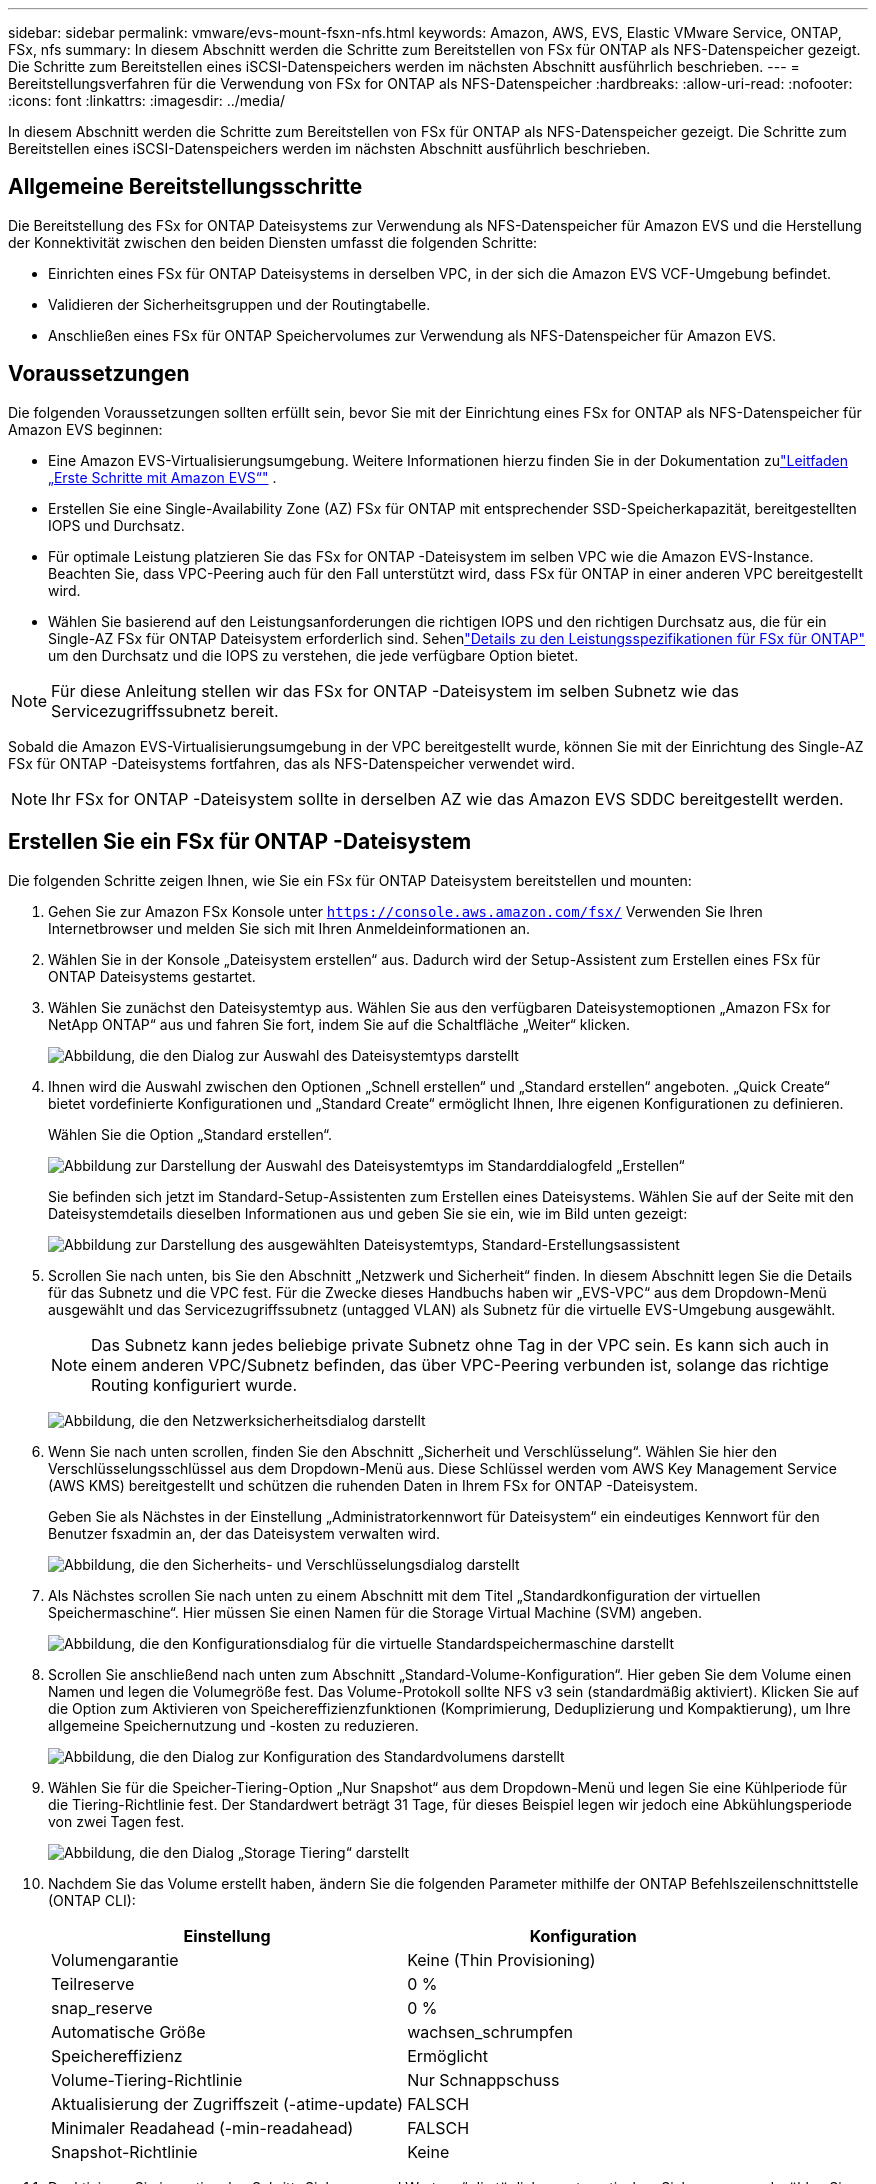 ---
sidebar: sidebar 
permalink: vmware/evs-mount-fsxn-nfs.html 
keywords: Amazon, AWS, EVS, Elastic VMware Service, ONTAP, FSx, nfs 
summary: In diesem Abschnitt werden die Schritte zum Bereitstellen von FSx für ONTAP als NFS-Datenspeicher gezeigt.  Die Schritte zum Bereitstellen eines iSCSI-Datenspeichers werden im nächsten Abschnitt ausführlich beschrieben. 
---
= Bereitstellungsverfahren für die Verwendung von FSx for ONTAP als NFS-Datenspeicher
:hardbreaks:
:allow-uri-read: 
:nofooter: 
:icons: font
:linkattrs: 
:imagesdir: ../media/


[role="lead"]
In diesem Abschnitt werden die Schritte zum Bereitstellen von FSx für ONTAP als NFS-Datenspeicher gezeigt.  Die Schritte zum Bereitstellen eines iSCSI-Datenspeichers werden im nächsten Abschnitt ausführlich beschrieben.



== Allgemeine Bereitstellungsschritte

Die Bereitstellung des FSx for ONTAP Dateisystems zur Verwendung als NFS-Datenspeicher für Amazon EVS und die Herstellung der Konnektivität zwischen den beiden Diensten umfasst die folgenden Schritte:

* Einrichten eines FSx für ONTAP Dateisystems in derselben VPC, in der sich die Amazon EVS VCF-Umgebung befindet.
* Validieren der Sicherheitsgruppen und der Routingtabelle.
* Anschließen eines FSx für ONTAP Speichervolumes zur Verwendung als NFS-Datenspeicher für Amazon EVS.




== Voraussetzungen

Die folgenden Voraussetzungen sollten erfüllt sein, bevor Sie mit der Einrichtung eines FSx for ONTAP als NFS-Datenspeicher für Amazon EVS beginnen:

* Eine Amazon EVS-Virtualisierungsumgebung.  Weitere Informationen hierzu finden Sie in der Dokumentation zulink:https://docs.aws.amazon.com/evs/latest/userguide/what-is-evs.html["Leitfaden „Erste Schritte mit Amazon EVS“"] .
* Erstellen Sie eine Single-Availability Zone (AZ) FSx für ONTAP mit entsprechender SSD-Speicherkapazität, bereitgestellten IOPS und Durchsatz.
* Für optimale Leistung platzieren Sie das FSx for ONTAP -Dateisystem im selben VPC wie die Amazon EVS-Instance.  Beachten Sie, dass VPC-Peering auch für den Fall unterstützt wird, dass FSx für ONTAP in einer anderen VPC bereitgestellt wird.
* Wählen Sie basierend auf den Leistungsanforderungen die richtigen IOPS und den richtigen Durchsatz aus, die für ein Single-AZ FSx für ONTAP Dateisystem erforderlich sind.  Sehenlink:https://docs.aws.amazon.com/fsx/latest/ONTAPGuide/performance.html["Details zu den Leistungsspezifikationen für FSx für ONTAP"] um den Durchsatz und die IOPS zu verstehen, die jede verfügbare Option bietet.



NOTE: Für diese Anleitung stellen wir das FSx for ONTAP -Dateisystem im selben Subnetz wie das Servicezugriffssubnetz bereit.

Sobald die Amazon EVS-Virtualisierungsumgebung in der VPC bereitgestellt wurde, können Sie mit der Einrichtung des Single-AZ FSx für ONTAP -Dateisystems fortfahren, das als NFS-Datenspeicher verwendet wird.


NOTE: Ihr FSx for ONTAP -Dateisystem sollte in derselben AZ wie das Amazon EVS SDDC bereitgestellt werden.



== Erstellen Sie ein FSx für ONTAP -Dateisystem

Die folgenden Schritte zeigen Ihnen, wie Sie ein FSx für ONTAP Dateisystem bereitstellen und mounten:

. Gehen Sie zur Amazon FSx Konsole unter `https://console.aws.amazon.com/fsx/` Verwenden Sie Ihren Internetbrowser und melden Sie sich mit Ihren Anmeldeinformationen an.
. Wählen Sie in der Konsole „Dateisystem erstellen“ aus.  Dadurch wird der Setup-Assistent zum Erstellen eines FSx für ONTAP Dateisystems gestartet.
. Wählen Sie zunächst den Dateisystemtyp aus.  Wählen Sie aus den verfügbaren Dateisystemoptionen „Amazon FSx for NetApp ONTAP“ aus und fahren Sie fort, indem Sie auf die Schaltfläche „Weiter“ klicken.
+
image:evs-mount-fsxn-002.png["Abbildung, die den Dialog zur Auswahl des Dateisystemtyps darstellt"]

. Ihnen wird die Auswahl zwischen den Optionen „Schnell erstellen“ und „Standard erstellen“ angeboten.  „Quick Create“ bietet vordefinierte Konfigurationen und „Standard Create“ ermöglicht Ihnen, Ihre eigenen Konfigurationen zu definieren.
+
Wählen Sie die Option „Standard erstellen“.

+
image:evs-mount-fsxn-003.png["Abbildung zur Darstellung der Auswahl des Dateisystemtyps im Standarddialogfeld „Erstellen“"]

+
Sie befinden sich jetzt im Standard-Setup-Assistenten zum Erstellen eines Dateisystems.  Wählen Sie auf der Seite mit den Dateisystemdetails dieselben Informationen aus und geben Sie sie ein, wie im Bild unten gezeigt:

+
image:evs-mount-fsxn-004.png["Abbildung zur Darstellung des ausgewählten Dateisystemtyps, Standard-Erstellungsassistent"]

. Scrollen Sie nach unten, bis Sie den Abschnitt „Netzwerk und Sicherheit“ finden.  In diesem Abschnitt legen Sie die Details für das Subnetz und die VPC fest.  Für die Zwecke dieses Handbuchs haben wir „EVS-VPC“ aus dem Dropdown-Menü ausgewählt und das Servicezugriffssubnetz (untagged VLAN) als Subnetz für die virtuelle EVS-Umgebung ausgewählt.
+

NOTE: Das Subnetz kann jedes beliebige private Subnetz ohne Tag in der VPC sein.  Es kann sich auch in einem anderen VPC/Subnetz befinden, das über VPC-Peering verbunden ist, solange das richtige Routing konfiguriert wurde.

+
image:evs-mount-fsxn-005.png["Abbildung, die den Netzwerksicherheitsdialog darstellt"]

. Wenn Sie nach unten scrollen, finden Sie den Abschnitt „Sicherheit und Verschlüsselung“.  Wählen Sie hier den Verschlüsselungsschlüssel aus dem Dropdown-Menü aus.  Diese Schlüssel werden vom AWS Key Management Service (AWS KMS) bereitgestellt und schützen die ruhenden Daten in Ihrem FSx for ONTAP -Dateisystem.
+
Geben Sie als Nächstes in der Einstellung „Administratorkennwort für Dateisystem“ ein eindeutiges Kennwort für den Benutzer fsxadmin an, der das Dateisystem verwalten wird.

+
image:evs-mount-fsxn-006.png["Abbildung, die den Sicherheits- und Verschlüsselungsdialog darstellt"]

. Als Nächstes scrollen Sie nach unten zu einem Abschnitt mit dem Titel „Standardkonfiguration der virtuellen Speichermaschine“.  Hier müssen Sie einen Namen für die Storage Virtual Machine (SVM) angeben.
+
image:evs-mount-fsxn-007.png["Abbildung, die den Konfigurationsdialog für die virtuelle Standardspeichermaschine darstellt"]

. Scrollen Sie anschließend nach unten zum Abschnitt „Standard-Volume-Konfiguration“.  Hier geben Sie dem Volume einen Namen und legen die Volumegröße fest.  Das Volume-Protokoll sollte NFS v3 sein (standardmäßig aktiviert).  Klicken Sie auf die Option zum Aktivieren von Speichereffizienzfunktionen (Komprimierung, Deduplizierung und Kompaktierung), um Ihre allgemeine Speichernutzung und -kosten zu reduzieren.
+
image:evs-mount-fsxn-008.png["Abbildung, die den Dialog zur Konfiguration des Standardvolumens darstellt"]

. Wählen Sie für die Speicher-Tiering-Option „Nur Snapshot“ aus dem Dropdown-Menü und legen Sie eine Kühlperiode für die Tiering-Richtlinie fest.  Der Standardwert beträgt 31 Tage, für dieses Beispiel legen wir jedoch eine Abkühlungsperiode von zwei Tagen fest.
+
image:evs-mount-fsxn-009.png["Abbildung, die den Dialog „Storage Tiering“ darstellt"]

. Nachdem Sie das Volume erstellt haben, ändern Sie die folgenden Parameter mithilfe der ONTAP Befehlszeilenschnittstelle (ONTAP CLI):
+
[cols="50%, 50%"]
|===
| *Einstellung* | *Konfiguration* 


| Volumengarantie | Keine (Thin Provisioning) 


| Teilreserve | 0 % 


| snap_reserve | 0 % 


| Automatische Größe | wachsen_schrumpfen 


| Speichereffizienz | Ermöglicht 


| Volume-Tiering-Richtlinie | Nur Schnappschuss 


| Aktualisierung der Zugriffszeit (-atime-update) | FALSCH 


| Minimaler Readahead (-min-readahead) | FALSCH 


| Snapshot-Richtlinie | Keine 
|===
. Deaktivieren Sie im optionalen Schritt „Sicherung und Wartung“ die täglichen automatischen Sicherungen und wählen Sie „Keine Präferenz“ für das wöchentliche Wartungsfenster.
+
Klicken Sie auf „Weiter“, wenn Sie fertig sind.

+
image:evs-mount-fsxn-010.png["Abbildung, die den Abschluss des Dialogfelds zur Dateisystemerstellung darstellt"]

. Sie erhalten nun eine Übersicht über die gesamte Dateisystemkonfiguration, die Sie in den vorherigen Schritten eingerichtet haben.  Überprüfen Sie, ob alle Parameter korrekt sind, und klicken Sie dann auf die Schaltfläche „Dateisystem erstellen“, um die Einrichtung abzuschließen.
+
image:evs-mount-fsxn-011.png["Abbildung, die den Dialog zum Erstellen von Dateisystemen darstellt"]

+
image:evs-mount-fsxn-012.png["Abbildung, die den Dialog zum Erstellen von Dateisystemen darstellt"]

+

NOTE: Um zusätzliche FSx für ONTAP Dateisysteme zu erstellen, können Sie die oben beschriebenen Schritte befolgen und die Werte, die sich auf die Leistung und die Festplattenkapazität auswirken, nach Bedarf anpassen.  Weitere Informationen zu den Leistungsoptionen für FSx for ONTAP finden Sie unterlink:https://docs.aws.amazon.com/fsx/latest/ONTAPGuide/performance.html["diese Dokumentationsseite"] .





== Validieren von Routing- und Sicherheitsgruppen für VPC- und Virtualisierungsumgebungen

Die Validierung der VPC- und SDDC-Routing- und Sicherheitsgruppen ist wichtig, um sicherzustellen, dass die Amazon EVS-Virtualisierungsumgebung und die FSx for ONTAP Dateisystemkomponenten ordnungsgemäß zusammenarbeiten können.

. Navigieren Sie zu Elastic VMware Service > Virtualization Environments > [Ihre Amazon EVS-Umgebung] und wählen Sie das Service-Zugriffssubnetz aus, wie unten durch den grünen Pfeil angezeigt:
+
image:evs-mount-fsxn-013.png["Abbildung, die den Dialog für den obigen Schritt darstellt"]

. Dadurch wird das Subnetz-Panel geöffnet.  Suchen Sie in diesem Bereich nach der Routentabelle und klicken Sie darauf.
+
In diesem Beispiel befindet sich das FSxN ONTAP Dateisystem im selben VPC wie die Amazon EVS VCF-Umgebung, daher sind die Standardrouten ausreichend.

+
image:evs-mount-fsxn-014.png["Abbildung, die den Dialog für den obigen Schritt darstellt"]

+
Wenn sich das FSx for ONTAP -Dateisystem in einer anderen VPC befindet, überprüfen Sie, ob die Routen zu dieser VPC hinzugefügt wurden.  In diesem Beispiel wurden Routen für VPC-Peering zum VPC hinzugefügt, in dem sich das FSx for ONTAP -System befindet.

+
image:evs-mount-fsxn-015.png["Abbildung, die den Dialog für den obigen Schritt darstellt"]

. Als Nächstes müssen Sie überprüfen, ob die mit dem FSx for ONTAP Dateisystem verbundene Sicherheitsgruppe (d. h. die mit der Elastic Network Interface (ENI) verbundene) Zugriff auf NFS-Ports ermöglicht.
+
Eine vollständige Liste der NFS- und iSCSI-Protokollports finden Sie unter folgendem Link: https://docs.aws.amazon.com/fsx/latest/ONTAPGuide/limit-access-security-groups.html]File System Access Control mit Amazon VPC-Dokumentation].

+
So überprüfen Sie, ob Ihr FSx for ONTAP -Dateisystem mit der Sicherheitsgruppe verknüpft ist:

+
.. Navigieren Sie in der AWS-Konsole zu FSx > Dateisysteme > [Ihr FSx for ONTAP -Dateisystem].
.. Klicken Sie auf der Registerkarte „Netzwerk und Sicherheit“ auf die ENI.
.. Suchen Sie die Sicherheitsgruppe, die unter den Netzwerkschnittstellendetails aufgeführt ist und mit der ENI verknüpft ist (im Bild unten durch den grünen Pfeil gekennzeichnet).
+
image:evs-mount-fsxn-016.png["Abbildung, die den Dialog für den obigen Schritt darstellt"]

.. Validieren Sie die Ports.  In diesem im folgenden Bildschirm gezeigten Beispiel ist der gesamte Datenverkehr zulässig.  Sie können diese jedoch auf NFS-Ports beschränken.  Hier ist die Liste der Ports:
+
*** Port 111 TCP: Portmapper, wird verwendet, um auszuhandeln, welche Ports in NFS-Anfragen verwendet werden.
*** Port 635 TCP: Mountd, der zum Empfangen eingehender Mount-Anfragen dient.
*** Port 2049 TCP: NFS, der den NFS-Verkehr abwickelt.
*** Port 4045 TCP: Network Lock Manager (NLM), der sich um Sperranforderungen kümmert.
*** Port 4046 TCP: Network Status Monitor (NSM), der NFS-Clients Benachrichtigungen sendet, wenn der Server zur Sperrverwaltung neu gestartet wird.
+
image:evs-mount-fsxn-017.png["Abbildung, die den Dialog für den obigen Schritt darstellt"]









== Anhängen eines FSx for ONTAP NFS-Volumes an Amazon EVS zur Verwendung als Datenspeicher

Nachdem Ihr FSx for ONTAP Dateisystem bereitgestellt und alle erforderlichen Konnektivitätsparameter validiert wurden, ist es an der Zeit, ein FSx for ONTAP -Speichervolume an Amazon EVS anzuhängen.  Die folgenden Schritte zeigen, wie Sie auf vCenter zugreifen und das FSx for ONTAP Volume als NFS-Datenspeicher mounten:

. Gehen Sie im vSphere-Client auf die Registerkarte „Datastore“.  Suchen Sie das Rechenzentrum und navigieren Sie zu Speicher > Neuer Datenspeicher, wie unten gezeigt:
+
image:evs-mount-fsxn-018.png["Abbildung, die den Dialog für den obigen Schritt darstellt"]

. Sie befinden sich jetzt im Assistenten „Neuer Datenspeicher“.  Im Schritt „Typ“ wählen Sie einen Datenspeichertyp aus.  Wählen Sie „NFS“ und klicken Sie auf „WEITER“, um fortzufahren.
+
image:evs-mount-fsxn-019.png["Abbildung, die den Dialog für den obigen Schritt darstellt"]

. Im Schritt „NFS-Version“ wählen Sie eine NFS-Version aus.
+
Für dieses Beispiel wählen wir „NFS 3“, beachten Sie jedoch, dass auch NFS v4.1 verwendet werden kann.

+
image:evs-mount-fsxn-020.png["Abbildung, die den Dialog für den obigen Schritt darstellt"]

. Im Schritt „Name und Konfiguration“ werden Sie:
+
.. Geben Sie dem Datenspeicher einen Namen.
.. Geben Sie dem Ordner einen Namen.  Verwenden Sie den Verbindungspfad zu Ihrem NFS-Volume.
.. Geben Sie dem Server einen Namen.  Verwenden Sie entweder den NFS-DNS-Namen Ihres SVM oder die IP-Adresse des NFS.
+
Klicken Sie auf „WEITER“, um fortzufahren.

+
image:evs-mount-fsxn-021.png["Abbildung, die den Dialog für den obigen Schritt darstellt"]



. Wählen Sie im Schritt „Host-Zugriff“ alle Hosts aus, die Zugriff auf den Datenspeicher benötigen, und klicken Sie dann auf „WEITER“, um fortzufahren.
+
image:evs-mount-fsxn-022.png["Abbildung, die den Dialog für den obigen Schritt darstellt"]

. Überprüfen Sie im Schritt „Bereit zum Abschließen“ die Daten und klicken Sie auf „FERTIGSTELLEN“, um die Einrichtung abzuschließen.
+
image:evs-mount-fsxn-023.png["Abbildung, die den Dialog für den obigen Schritt darstellt"]

. Überprüfen Sie, ob der NFS-Datenspeicher verbunden wurde, indem Sie wie unten gezeigt auf vCenter zugreifen:
+
image:evs-mount-fsxn-024.png["Abbildung, die den Dialog für den obigen Schritt darstellt"]


